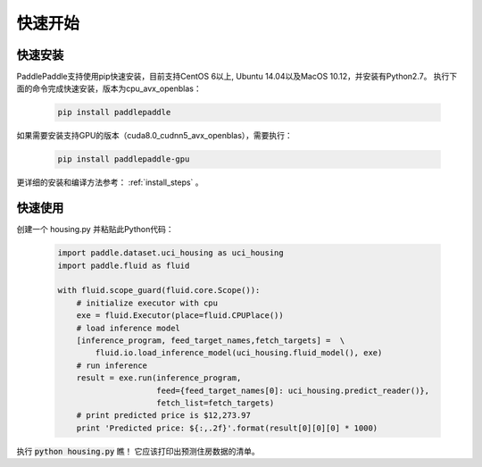 快速开始
========

快速安装
--------

PaddlePaddle支持使用pip快速安装，目前支持CentOS 6以上, Ubuntu 14.04以及MacOS 10.12，并安装有Python2.7。
执行下面的命令完成快速安装，版本为cpu_avx_openblas：

  .. code-block:: bash

     pip install paddlepaddle

如果需要安装支持GPU的版本（cuda8.0_cudnn5_avx_openblas），需要执行：

  .. code-block:: bash

     pip install paddlepaddle-gpu

更详细的安装和编译方法参考： :ref:`install_steps` 。

快速使用
--------

创建一个 housing.py 并粘贴此Python代码：

  .. code-block:: python

     import paddle.dataset.uci_housing as uci_housing
     import paddle.fluid as fluid

     with fluid.scope_guard(fluid.core.Scope()):
         # initialize executor with cpu
         exe = fluid.Executor(place=fluid.CPUPlace())
         # load inference model
         [inference_program, feed_target_names,fetch_targets] =  \
             fluid.io.load_inference_model(uci_housing.fluid_model(), exe)
         # run inference
         result = exe.run(inference_program,
                          feed={feed_target_names[0]: uci_housing.predict_reader()},
                          fetch_list=fetch_targets)
         # print predicted price is $12,273.97
         print 'Predicted price: ${:,.2f}'.format(result[0][0][0] * 1000)

执行 :code:`python housing.py` 瞧！ 它应该打印出预测住房数据的清单。
